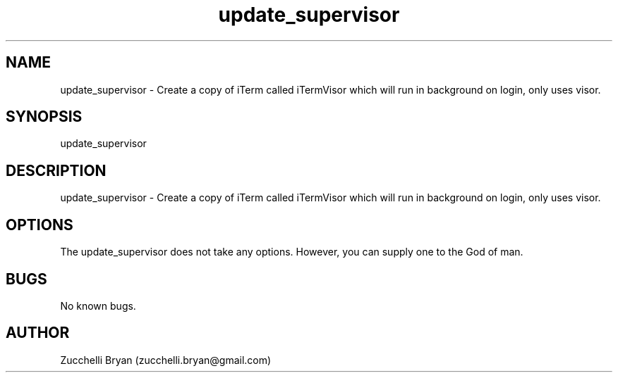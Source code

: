 .\" Manpage for update_supervisor.
.\" Contact bryan.zucchellik@gmail.com to correct errors or typos.
.TH update_supervisor 7 "06 Feb 2020" "ZaemonSH MacOS" "MacOS ZaemonSH customization"
.SH NAME
update_supervisor \- Create a copy of iTerm called iTermVisor which will run in background on login, only uses visor.
.SH SYNOPSIS
update_supervisor
.SH DESCRIPTION
update_supervisor \- Create a copy of iTerm called iTermVisor which will run in background on login, only uses  visor.
.SH OPTIONS
The update_supervisor does not take any options.
However, you can supply one to the God of man.
.SH BUGS
No known bugs.
.SH AUTHOR
Zucchelli Bryan (zucchelli.bryan@gmail.com)
